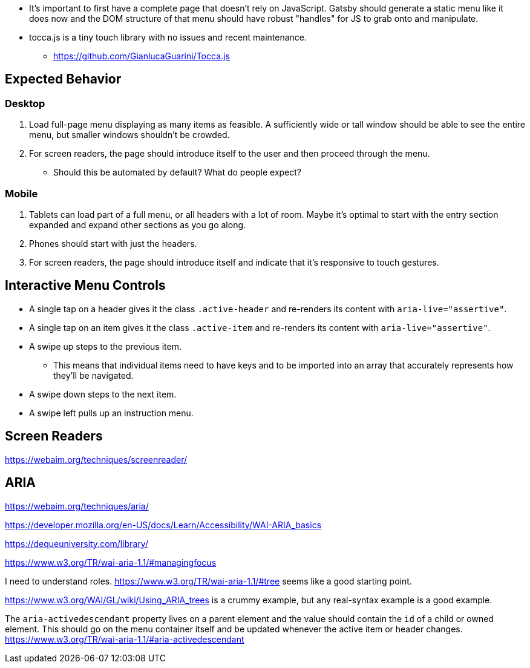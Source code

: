 * It's important to first have a complete page that doesn't rely on JavaScript. Gatsby should generate a static menu like it does now and the DOM structure of that menu should have robust "handles" for JS to grab onto and manipulate.
* tocca.js is a tiny touch library with no issues and recent maintenance.
  - https://github.com/GianlucaGuarini/Tocca.js

## Expected Behavior
### Desktop
1. Load full-page menu displaying as many items as feasible. A sufficiently wide or tall window should be able to see the entire menu, but smaller windows shouldn't be crowded.
2. For screen readers, the page should introduce itself to the user and then proceed through the menu.
  * Should this be automated by default? What do people expect?

### Mobile
1. Tablets can load part of a full menu, or all headers with a lot of room. Maybe it's optimal to start with the entry section expanded and expand other sections as you go along.
2. Phones should start with just the headers.
3. For screen readers, the page should introduce itself and indicate that it's responsive to touch gestures.

## Interactive Menu Controls
* A single tap on a header gives it the class `.active-header` and re-renders its content with `aria-live="assertive"`.
* A single tap on an item gives it the class `.active-item` and re-renders its content with `aria-live="assertive"`.
* A swipe up steps to the previous item.
  - This means that individual items need to have keys and to be imported into an array that accurately represents how they'll be navigated.
* A swipe down steps to the next item.
* A swipe left pulls up an instruction menu.

## Screen Readers
https://webaim.org/techniques/screenreader/

## ARIA
https://webaim.org/techniques/aria/

https://developer.mozilla.org/en-US/docs/Learn/Accessibility/WAI-ARIA_basics

https://dequeuniversity.com/library/

https://www.w3.org/TR/wai-aria-1.1/#managingfocus

I need to understand roles. https://www.w3.org/TR/wai-aria-1.1/#tree seems like a good starting point.

https://www.w3.org/WAI/GL/wiki/Using_ARIA_trees is a crummy example, but any real-syntax example is a good example.

The `aria-activedescendant` property lives on a parent element and the value should contain the `id` of a child or owned element. This should go on the menu container itself and be updated whenever the active item or header changes. https://www.w3.org/TR/wai-aria-1.1/#aria-activedescendant
